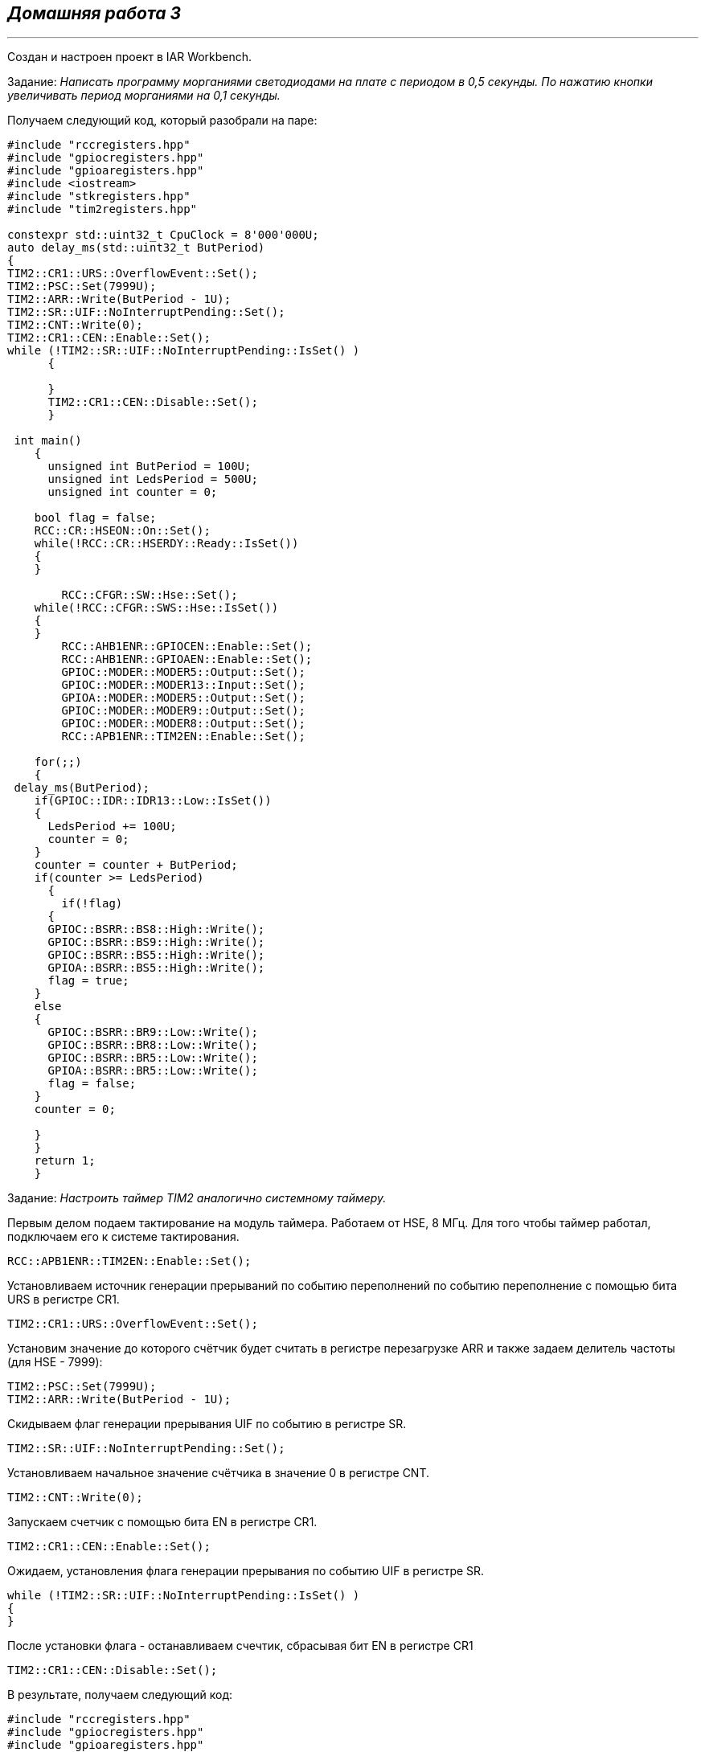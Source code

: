 
==    *_Домашняя работа 3_*

---

Создан и настроен проект в IAR Workbench.

Задание: _Написать программу морганиями светодиодами на плате с периодом в 0,5 секунды.
По нажатию кнопки увеличивать период морганиями на 0,1 секунды._

Получаем следующий код, который разобрали на паре:

[source, cpp]
----
#include "rccregisters.hpp"
#include "gpiocregisters.hpp"
#include "gpioaregisters.hpp"
#include <iostream>
#include "stkregisters.hpp"
#include "tim2registers.hpp"

constexpr std::uint32_t CpuClock = 8'000'000U;
auto delay_ms(std::uint32_t ButPeriod)
{
TIM2::CR1::URS::OverflowEvent::Set();
TIM2::PSC::Set(7999U);
TIM2::ARR::Write(ButPeriod - 1U);
TIM2::SR::UIF::NoInterruptPending::Set();
TIM2::CNT::Write(0);
TIM2::CR1::CEN::Enable::Set();
while (!TIM2::SR::UIF::NoInterruptPending::IsSet() )
      {

      }
      TIM2::CR1::CEN::Disable::Set();
      }

 int main()
    {
      unsigned int ButPeriod = 100U;
      unsigned int LedsPeriod = 500U;
      unsigned int counter = 0;

    bool flag = false;
    RCC::CR::HSEON::On::Set();
    while(!RCC::CR::HSERDY::Ready::IsSet())
    {
    }

        RCC::CFGR::SW::Hse::Set();
    while(!RCC::CFGR::SWS::Hse::IsSet())
    {
    }
        RCC::AHB1ENR::GPIOCEN::Enable::Set();
        RCC::AHB1ENR::GPIOAEN::Enable::Set();
        GPIOC::MODER::MODER5::Output::Set();
        GPIOC::MODER::MODER13::Input::Set();
        GPIOA::MODER::MODER5::Output::Set();
        GPIOC::MODER::MODER9::Output::Set();
        GPIOC::MODER::MODER8::Output::Set();
        RCC::APB1ENR::TIM2EN::Enable::Set();

    for(;;)
    {
 delay_ms(ButPeriod);
    if(GPIOC::IDR::IDR13::Low::IsSet())
    {
      LedsPeriod += 100U;
      counter = 0;
    }
    counter = counter + ButPeriod;
    if(counter >= LedsPeriod)
      {
        if(!flag)
      {
      GPIOC::BSRR::BS8::High::Write();
      GPIOC::BSRR::BS9::High::Write();
      GPIOC::BSRR::BS5::High::Write();
      GPIOA::BSRR::BS5::High::Write();
      flag = true;
    }
    else
    {
      GPIOC::BSRR::BR9::Low::Write();
      GPIOC::BSRR::BR8::Low::Write();
      GPIOC::BSRR::BR5::Low::Write();
      GPIOA::BSRR::BR5::Low::Write();
      flag = false;
    }
    counter = 0;

    }
    }
    return 1;
    }

----

Задание: _Настроить таймер TIM2 аналогично системному таймеру._

Первым делом подаем тактирование на модуль таймера. Работаем от HSE, 8 МГц.
Для того чтобы таймер работал, подключаем его к системе тактирования.

----
RCC::APB1ENR::TIM2EN::Enable::Set();
----

Установливаем источник генерации прерываний по событию переполнений по событию переполнение с помощью бита URS в регистре CR1.

----
TIM2::CR1::URS::OverflowEvent::Set();
----

Установим значение до которого счётчик будет считать в регистре перезагрузке ARR и также задаем делитель частоты (для HSE - 7999):

----
TIM2::PSC::Set(7999U);
TIM2::ARR::Write(ButPeriod - 1U);
----

Скидываем флаг генерации прерывания UIF по событию в регистре SR.

----
TIM2::SR::UIF::NoInterruptPending::Set();
----

Установливаем начальное значение счётчика в значение 0 в регистре CNT.

----
TIM2::CNT::Write(0);
----

Запускаем счетчик с помощью бита EN в регистре CR1.

----
TIM2::CR1::CEN::Enable::Set();
----

Ожидаем, установления флага генерации прерывания по событию UIF в регистре SR.

----
while (!TIM2::SR::UIF::NoInterruptPending::IsSet() )
{
}
----
После установки флага - останавливаем счечтик, сбрасывая бит EN в регистре CR1

----
TIM2::CR1::CEN::Disable::Set();
----

В результате, получаем следующий код:

[source, cpp]
----

#include "rccregisters.hpp"
#include "gpiocregisters.hpp"
#include "gpioaregisters.hpp"
#include <iostream>
#include "tim2registers.hpp"

constexpr std::uint32_t CpuClock = 8'000'000U;
auto delay_ms(std::uint32_t ButPeriod)
{
TIM2::CR1::URS::OverflowEvent::Set();
const std::uint32_t timerValue = (CpuClock * 1000U) * ButPeriod - 1U;
TIM2::ARR::Write(timerValue);
TIM2::SR::UIF::NoInterruptPending::Set();
TIM2::CNT::Write(0);
TIM2::CR1::CEN::Enable::Set();

  while (!TIM2::SR::UIF::NoInterruptPending::IsSet() )
      {

      }
      TIM2::CR1::CEN::Disable::Set();
      }

    int main()
    {
      unsigned int ButPeriod = 100U;
      unsigned int LedsPeriod = 500U;
      unsigned int counter = 0;

    bool flag = false;
    RCC::CR::HSEON::On::Set();
    while(!RCC::CR::HSERDY::Ready::IsSet())
    {
    }

        RCC::CFGR::SW::Hse::Set();
    while(!RCC::CFGR::SWS::Hse::IsSet())
    {
    }
        RCC::AHB1ENR::GPIOCEN::Enable::Set();
        RCC::AHB1ENR::GPIOAEN::Enable::Set();
        GPIOC::MODER::MODER5::Output::Set();
        GPIOC::MODER::MODER13::Input::Set();
        GPIOA::MODER::MODER5::Output::Set();
        GPIOC::MODER::MODER9::Output::Set();
        GPIOC::MODER::MODER8::Output::Set();
        RCC::APB1ENR::TIM2EN::Enable::Set();

    for(;;)
    {


    delay_ms(ButPeriod);
    if(GPIOC::IDR::IDR13::Low::IsSet())
    {
      LedsPeriod += 100U;
      counter = 0;
    }
    counter = counter + ButPeriod;
    if(counter >= LedsPeriod)
      {
        if(!flag)
      {
      GPIOC::BSRR::BS8::High::Write();
      GPIOC::BSRR::BS9::High::Write();
      GPIOC::BSRR::BS5::High::Write();
      GPIOA::BSRR::BS5::High::Write();
      flag = true;
    }
    else
    {
      GPIOC::BSRR::BR9::Low::Write();
      GPIOC::BSRR::BR8::Low::Write();
      GPIOC::BSRR::BR5::Low::Write();
      GPIOA::BSRR::BR5::Low::Write();
      flag = false;
    }
    counter = 0;

    }
    }
    return 1;
    }
----




